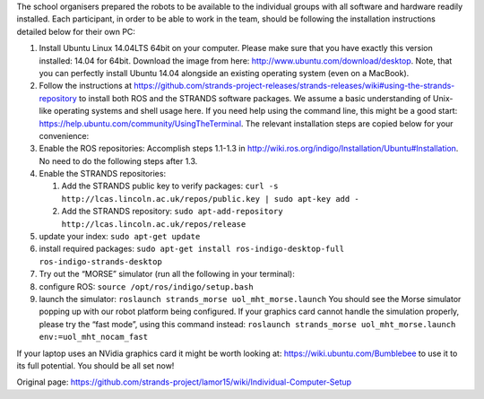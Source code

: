 The school organisers prepared the robots to be available to the
individual groups with all software and hardware readily installed. Each
participant, in order to be able to work in the team, should be
following the installation instructions detailed below for their own PC:

1. Install Ubuntu Linux 14.04LTS 64bit on your computer. Please make
   sure that you have exactly this version installed: 14.04 for 64bit.
   Download the image from here: http://www.ubuntu.com/download/desktop.
   Note, that you can perfectly install Ubuntu 14.04 alongside an
   existing operating system (even on a MacBook).
2. Follow the instructions at
   https://github.com/strands-project-releases/strands-releases/wiki#using-the-strands-repository
   to install both ROS and the STRANDS software packages. We assume a
   basic understanding of Unix-like operating systems and shell usage
   here. If you need help using the command line, this might be a good
   start: https://help.ubuntu.com/community/UsingTheTerminal. The
   relevant installation steps are copied below for your convenience:
3. Enable the ROS repositories: Accomplish steps 1.1-1.3 in
   http://wiki.ros.org/indigo/Installation/Ubuntu#Installation. No need
   to do the following steps after 1.3.
4. Enable the STRANDS repositories:

   1. Add the STRANDS public key to verify packages:
      ``curl -s http://lcas.lincoln.ac.uk/repos/public.key | sudo apt-key add -``
   2. Add the STRANDS repository:
      ``sudo apt-add-repository http://lcas.lincoln.ac.uk/repos/release``

5. update your index: ``sudo apt-get update``
6. install required packages:
   ``sudo apt-get install ros-indigo-desktop-full ros-indigo-strands-desktop``
7. Try out the “MORSE” simulator (run all the following in your
   terminal):
8. configure ROS: ``source /opt/ros/indigo/setup.bash``
9. launch the simulator:
   ``roslaunch strands_morse uol_mht_morse.launch`` You should see the
   Morse simulator popping up with our robot platform being configured.
   If your graphics card cannot handle the simulation properly, please
   try the “fast mode”, using this command instead:
   ``roslaunch strands_morse uol_mht_morse.launch env:=uol_mht_nocam_fast``

If your laptop uses an NVidia graphics card it might be worth looking
at: https://wiki.ubuntu.com/Bumblebee to use it to its full potential.
You should be all set now!


Original page: https://github.com/strands-project/lamor15/wiki/Individual-Computer-Setup
